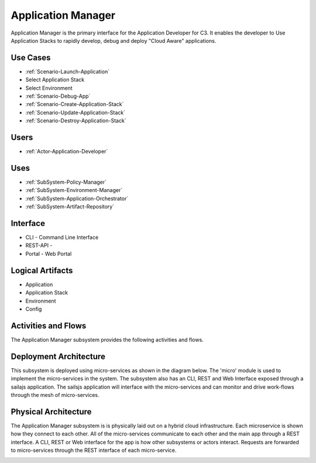 .. _SubSystem-Application-Manager:

Application Manager
===================

Application Manager is the primary interface for the Application Developer for C3.
It enables the developer to Use Application Stacks to rapidly develop, debug and deploy
"Cloud Aware" applications.

Use Cases
---------

* :ref:`Scenario-Launch-Application`
* Select Application Stack
* Select Environment
* :ref:`Scenario-Debug-App`
* :ref:`Scenario-Create-Application-Stack`
* :ref:`Scenario-Update-Application-Stack`
* :ref:`Scenario-Destroy-Application-Stack`


.. image:: UseCases.png

Users
-----

* :ref:`Actor-Application-Developer`

.. image:: UserInteraction.png

Uses
----

* :ref:`SubSystem-Policy-Manager`
* :ref:`SubSystem-Environment-Manager`
* :ref:`SubSystem-Application-Orchestrator`
* :ref:`SubSystem-Artifact-Repository`

Interface
---------

* CLI - Command Line Interface
* REST-API -
* Portal - Web Portal

Logical Artifacts
-----------------

* Application
* Application Stack
* Environment
* Config

.. image:: Logical.png

Activities and Flows
--------------------

The Application Manager subsystem provides the following activities and flows.

.. image::  Process.png

Deployment Architecture
-----------------------

This subsystem is deployed using micro-services as shown in the diagram below. The 'micro' module is
used to implement the micro-services in the system.
The subsystem also has an CLI, REST and Web Interface exposed through a sailajs application. The sailsjs
application will interface with the micro-services and can monitor and drive work-flows through the mesh of
micro-services.

.. image:: Deployment.png

Physical Architecture
---------------------

The Application Manager subsystem is is physically laid out on a hybrid cloud infrastructure. Each microservice is shown
how they connect to each other. All of the micro-services communicate to each other and the main app through a
REST interface. A CLI, REST or Web interface for the app is how other subsystems or actors interact. Requests are
forwarded to micro-services through the REST interface of each micro-service.

.. image:: Physical.png

